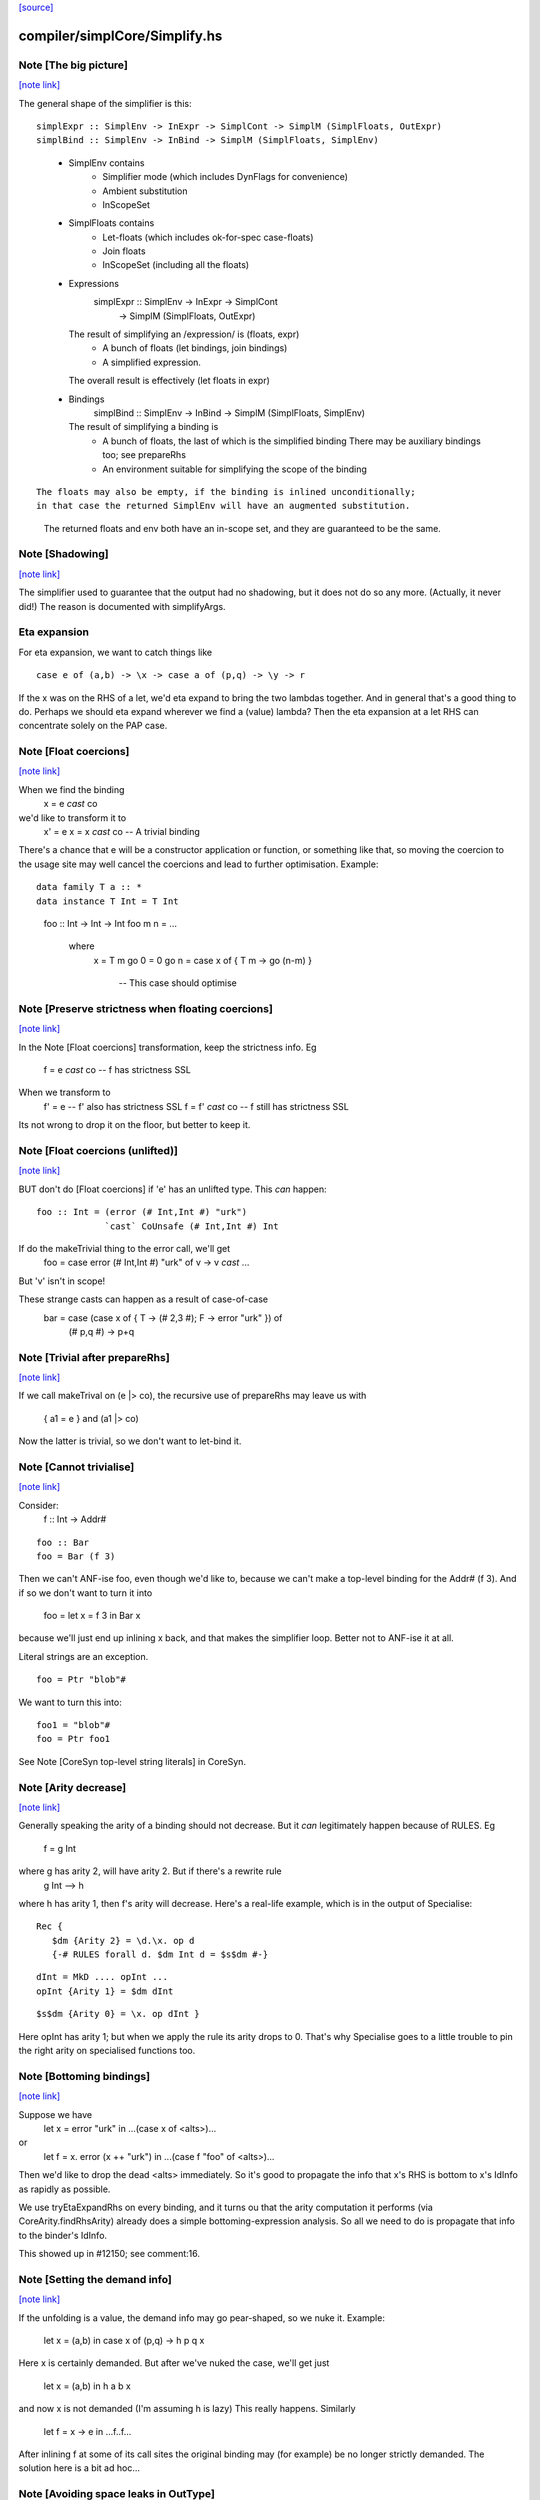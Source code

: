 `[source] <https://gitlab.haskell.org/ghc/ghc/tree/master/compiler/simplCore/Simplify.hs>`_

compiler/simplCore/Simplify.hs
==============================


Note [The big picture]
~~~~~~~~~~~~~~~~~~~~~~

`[note link] <https://gitlab.haskell.org/ghc/ghc/tree/master/compiler/simplCore/Simplify.hs#L64>`__

The general shape of the simplifier is this:

::

  simplExpr :: SimplEnv -> InExpr -> SimplCont -> SimplM (SimplFloats, OutExpr)
  simplBind :: SimplEnv -> InBind -> SimplM (SimplFloats, SimplEnv)

..

 * SimplEnv contains
     - Simplifier mode (which includes DynFlags for convenience)
     - Ambient substitution
     - InScopeSet

 * SimplFloats contains
     - Let-floats (which includes ok-for-spec case-floats)
     - Join floats
     - InScopeSet (including all the floats)

 * Expressions
      simplExpr :: SimplEnv -> InExpr -> SimplCont
                -> SimplM (SimplFloats, OutExpr)
   The result of simplifying an /expression/ is (floats, expr)
      - A bunch of floats (let bindings, join bindings)
      - A simplified expression.
   The overall result is effectively (let floats in expr)

 * Bindings
      simplBind :: SimplEnv -> InBind -> SimplM (SimplFloats, SimplEnv)
   The result of simplifying a binding is
     - A bunch of floats, the last of which is the simplified binding
       There may be auxiliary bindings too; see prepareRhs
     - An environment suitable for simplifying the scope of the binding

::

   The floats may also be empty, if the binding is inlined unconditionally;
   in that case the returned SimplEnv will have an augmented substitution.

..

   The returned floats and env both have an in-scope set, and they are
   guaranteed to be the same.



Note [Shadowing]
~~~~~~~~~~~~~~~~

`[note link] <https://gitlab.haskell.org/ghc/ghc/tree/master/compiler/simplCore/Simplify.hs#L103>`__

The simplifier used to guarantee that the output had no shadowing, but
it does not do so any more.   (Actually, it never did!)  The reason is
documented with simplifyArgs.


Eta expansion
~~~~~~~~~~~~~~
For eta expansion, we want to catch things like

::

        case e of (a,b) -> \x -> case a of (p,q) -> \y -> r

..

If the \x was on the RHS of a let, we'd eta expand to bring the two
lambdas together.  And in general that's a good thing to do.  Perhaps
we should eta expand wherever we find a (value) lambda?  Then the eta
expansion at a let RHS can concentrate solely on the PAP case.



Note [Float coercions]
~~~~~~~~~~~~~~~~~~~~~~

`[note link] <https://gitlab.haskell.org/ghc/ghc/tree/master/compiler/simplCore/Simplify.hs#L462>`__

When we find the binding
        x = e `cast` co
we'd like to transform it to
        x' = e
        x = x `cast` co         -- A trivial binding
There's a chance that e will be a constructor application or function, or something
like that, so moving the coercion to the usage site may well cancel the coercions
and lead to further optimisation.  Example:

::

     data family T a :: *
     data instance T Int = T Int

..

     foo :: Int -> Int -> Int
     foo m n = ...
        where
          x = T m
          go 0 = 0
          go n = case x of { T m -> go (n-m) }
                -- This case should optimise



Note [Preserve strictness when floating coercions]
~~~~~~~~~~~~~~~~~~~~~~~~~~~~~~~~~~~~~~~~~~~~~~~~~~

`[note link] <https://gitlab.haskell.org/ghc/ghc/tree/master/compiler/simplCore/Simplify.hs#L484>`__

In the Note [Float coercions] transformation, keep the strictness info.
Eg
        f = e `cast` co    -- f has strictness SSL
When we transform to
        f' = e             -- f' also has strictness SSL
        f = f' `cast` co   -- f still has strictness SSL

Its not wrong to drop it on the floor, but better to keep it.



Note [Float coercions (unlifted)]
~~~~~~~~~~~~~~~~~~~~~~~~~~~~~~~~~

`[note link] <https://gitlab.haskell.org/ghc/ghc/tree/master/compiler/simplCore/Simplify.hs#L495>`__

BUT don't do [Float coercions] if 'e' has an unlifted type.
This *can* happen:

::

     foo :: Int = (error (# Int,Int #) "urk")
                  `cast` CoUnsafe (# Int,Int #) Int

..

If do the makeTrivial thing to the error call, we'll get
    foo = case error (# Int,Int #) "urk" of v -> v `cast` ...
But 'v' isn't in scope!

These strange casts can happen as a result of case-of-case
        bar = case (case x of { T -> (# 2,3 #); F -> error "urk" }) of
                (# p,q #) -> p+q



Note [Trivial after prepareRhs]
~~~~~~~~~~~~~~~~~~~~~~~~~~~~~~~

`[note link] <https://gitlab.haskell.org/ghc/ghc/tree/master/compiler/simplCore/Simplify.hs#L569>`__

If we call makeTrival on (e |> co), the recursive use of prepareRhs
may leave us with
   { a1 = e }  and   (a1 |> co)
Now the latter is trivial, so we don't want to let-bind it.



Note [Cannot trivialise]
~~~~~~~~~~~~~~~~~~~~~~~~

`[note link] <https://gitlab.haskell.org/ghc/ghc/tree/master/compiler/simplCore/Simplify.hs#L576>`__

Consider:
   f :: Int -> Addr#

::

   foo :: Bar
   foo = Bar (f 3)

..

Then we can't ANF-ise foo, even though we'd like to, because
we can't make a top-level binding for the Addr# (f 3). And if
so we don't want to turn it into
   foo = let x = f 3 in Bar x
because we'll just end up inlining x back, and that makes the
simplifier loop.  Better not to ANF-ise it at all.

Literal strings are an exception.

::

   foo = Ptr "blob"#

..

We want to turn this into:

::

   foo1 = "blob"#
   foo = Ptr foo1

..

See Note [CoreSyn top-level string literals] in CoreSyn.



Note [Arity decrease]
~~~~~~~~~~~~~~~~~~~~~

`[note link] <https://gitlab.haskell.org/ghc/ghc/tree/master/compiler/simplCore/Simplify.hs#L708>`__

Generally speaking the arity of a binding should not decrease.  But it *can*
legitimately happen because of RULES.  Eg
        f = g Int
where g has arity 2, will have arity 2.  But if there's a rewrite rule
        g Int --> h
where h has arity 1, then f's arity will decrease.  Here's a real-life example,
which is in the output of Specialise:

::

     Rec {
        $dm {Arity 2} = \d.\x. op d
        {-# RULES forall d. $dm Int d = $s$dm #-}

..

::

        dInt = MkD .... opInt ...
        opInt {Arity 1} = $dm dInt

..

::

        $s$dm {Arity 0} = \x. op dInt }

..

Here opInt has arity 1; but when we apply the rule its arity drops to 0.
That's why Specialise goes to a little trouble to pin the right arity
on specialised functions too.



Note [Bottoming bindings]
~~~~~~~~~~~~~~~~~~~~~~~~~

`[note link] <https://gitlab.haskell.org/ghc/ghc/tree/master/compiler/simplCore/Simplify.hs#L731>`__

Suppose we have
   let x = error "urk"
   in ...(case x of <alts>)...
or
   let f = \x. error (x ++ "urk")
   in ...(case f "foo" of <alts>)...

Then we'd like to drop the dead <alts> immediately.  So it's good to
propagate the info that x's RHS is bottom to x's IdInfo as rapidly as
possible.

We use tryEtaExpandRhs on every binding, and it turns ou that the
arity computation it performs (via CoreArity.findRhsArity) already
does a simple bottoming-expression analysis.  So all we need to do
is propagate that info to the binder's IdInfo.

This showed up in #12150; see comment:16.



Note [Setting the demand info]
~~~~~~~~~~~~~~~~~~~~~~~~~~~~~~

`[note link] <https://gitlab.haskell.org/ghc/ghc/tree/master/compiler/simplCore/Simplify.hs#L751>`__

If the unfolding is a value, the demand info may
go pear-shaped, so we nuke it.  Example:
     let x = (a,b) in
     case x of (p,q) -> h p q x
Here x is certainly demanded. But after we've nuked
the case, we'll get just
     let x = (a,b) in h a b x
and now x is not demanded (I'm assuming h is lazy)
This really happens.  Similarly
     let f = \x -> e in ...f..f...
After inlining f at some of its call sites the original binding may
(for example) be no longer strictly demanded.
The solution here is a bit ad hoc...



Note [Avoiding space leaks in OutType]
~~~~~~~~~~~~~~~~~~~~~~~~~~~~~~~~~~~~~~

`[note link] <https://gitlab.haskell.org/ghc/ghc/tree/master/compiler/simplCore/Simplify.hs#L939>`__

Since the simplifier is run for multiple iterations, we need to ensure
that any thunks in the output of one simplifier iteration are forced
by the evaluation of the next simplifier iteration. Otherwise we may
retain multiple copies of the Core program and leak a terrible amount
of memory (as in #13426).

The simplifier is naturally strict in the entire "Expr part" of the
input Core program, because any expression may contain binders, which
we must find in order to extend the SimplEnv accordingly. But types
do not contain binders and so it is tempting to write things like

::

    simplExpr env (Type ty) = return (Type (substTy env ty))   -- Bad!

..

This is Bad because the result includes a thunk (substTy env ty) which
retains a reference to the whole simplifier environment; and the next
simplifier iteration will not force this thunk either, because the
line above is not strict in ty.

So instead our strategy is for the simplifier to fully evaluate
OutTypes when it emits them into the output Core program, for example

::

    simplExpr env (Type ty) = do { ty' <- simplType env ty     -- Good
                                 ; return (Type ty') }

..

where the only difference from above is that simplType calls seqType
on the result of substTy.

However, SimplCont can also contain OutTypes and it's not necessarily
a good idea to force types on the way in to SimplCont, because they
may end up not being used and forcing them could be a lot of wasted
work. T5631 is a good example of this.

- For ApplyToTy's sc_arg_ty, we force the type on the way in because
  the type will almost certainly appear as a type argument in the
  output program.

- For the hole types in Stop and ApplyToTy, we force the type when we
  emit it into the output program, after obtaining it from
  contResultType. (The hole type in ApplyToTy is only directly used
  to form the result type in a new Stop continuation.)



Note [Optimising reflexivity]
~~~~~~~~~~~~~~~~~~~~~~~~~~~~~

`[note link] <https://gitlab.haskell.org/ghc/ghc/tree/master/compiler/simplCore/Simplify.hs#L1218>`__

It's important (for compiler performance) to get rid of reflexivity as soon
as it appears.  See #11735, #14737, and #15019.

In particular, we want to behave well on

 *  e |> co1 |> co2
    where the two happen to cancel out entirely. That is quite common;
    e.g. a newtype wrapping and unwrapping cancel.


 * (f |> co) @t1 @t2 ... @tn x1 .. xm
   Here we wil use pushCoTyArg and pushCoValArg successively, which
   build up NthCo stacks.  Silly to do that if co is reflexive.

However, we don't want to call isReflexiveCo too much, because it uses
type equality which is expensive on big types (#14737 comment:7).

A good compromise (determined experimentally) seems to be to call
isReflexiveCo
 * when composing casts, and
 * at the end

In investigating this I saw missed opportunities for on-the-fly
coercion shrinkage. See #15090.



Note [Avoiding exponential behaviour]
~~~~~~~~~~~~~~~~~~~~~~~~~~~~~~~~~~~~~

`[note link] <https://gitlab.haskell.org/ghc/ghc/tree/master/compiler/simplCore/Simplify.hs#L1461>`__

One way in which we can get exponential behaviour is if we simplify a
big expression, and the re-simplify it -- and then this happens in a
deeply-nested way.  So we must be jolly careful about re-simplifying
an expression.  That is why completeNonRecX does not try
preInlineUnconditionally.

Example:
  f BIG, where f has a RULE
Then
 * We simplify BIG before trying the rule; but the rule does not fire
 * We inline f = \x. x True
 * So if we did preInlineUnconditionally we'd re-simplify (BIG True)

However, if BIG has /not/ already been simplified, we'd /like/ to
simplify BIG True; maybe good things happen.  That is why

* simplLam has
    - a case for (isSimplified dup), which goes via simplNonRecX, and
    - a case for the un-simplified case, which goes via simplNonRecE

* We go to some efforts to avoid unnecessarily simplifying ApplyToVal,
  in at least two places
    - In simplCast/addCoerce, where we check for isReflCo
    - In rebuildCall we avoid simplifying arguments before we have to
      (see Note [Trying rewrite rules])



Note [Zap unfolding when beta-reducing]
~~~~~~~~~~~~~~~~~~~~~~~~~~~~~~~~~~~~~~~

`[note link] <https://gitlab.haskell.org/ghc/ghc/tree/master/compiler/simplCore/Simplify.hs#L1490>`__

Lambda-bound variables can have stable unfoldings, such as
   $j = \x. \b{Unf=Just x}. e
See Note [Case binders and join points] below; the unfolding for lets
us optimise e better.  However when we beta-reduce it we want to
revert to using the actual value, otherwise we can end up in the
stupid situation of
          let x = blah in
          let b{Unf=Just x} = y
          in ...b...
Here it'd be far better to drop the unfolding and use the actual RHS.



Note [Rules and unfolding for join points]
~~~~~~~~~~~~~~~~~~~~~~~~~~~~~~~~~~~~~~~~~~

`[note link] <https://gitlab.haskell.org/ghc/ghc/tree/master/compiler/simplCore/Simplify.hs#L1509>`__

Suppose we have

::

   simplExpr (join j x = rhs                         ) cont
             (      {- RULE j (p:ps) = blah -}       )
             (      {- StableUnfolding j = blah -}   )
             (in blah                                )

..

Then we will push 'cont' into the rhs of 'j'.  But we should *also* push
'cont' into the RHS of
  * Any RULEs for j, e.g. generated by SpecConstr
  * Any stable unfolding for j, e.g. the result of an INLINE pragma

Simplifying rules and stable-unfoldings happens a bit after
simplifying the right-hand side, so we remember whether or not it
is a join point, and what 'cont' is, in a value of type MaybeJoinCont

#13900 wsa caused by forgetting to push 'cont' into the RHS
of a SpecConstr-generated RULE for a join point.



Note [Join points and case-of-case]
~~~~~~~~~~~~~~~~~~~~~~~~~~~~~~~~~~~

`[note link] <https://gitlab.haskell.org/ghc/ghc/tree/master/compiler/simplCore/Simplify.hs#L1618>`__

When we perform the case-of-case transform (or otherwise push continuations
inward), we want to treat join points specially. Since they're always
tail-called and we want to maintain this invariant, we can do this (for any
evaluation context E):

::

  E[join j = e
    in case ... of
         A -> jump j 1
         B -> jump j 2
         C -> f 3]

..

    -->

::

  join j = E[e]
  in case ... of
       A -> jump j 1
       B -> jump j 2
       C -> E[f 3]

..

As is evident from the example, there are two components to this behavior:

::

  1. When entering the RHS of a join point, copy the context inside.
  2. When a join point is invoked, discard the outer context.

..

We need to be very careful here to remain consistent---neither part is
optional!

We need do make the continuation E duplicable (since we are duplicating it)
with mkDuableCont.



Note [Join points wih -fno-case-of-case]
~~~~~~~~~~~~~~~~~~~~~~~~~~~~~~~~~~~~~~~~

`[note link] <https://gitlab.haskell.org/ghc/ghc/tree/master/compiler/simplCore/Simplify.hs#L1651>`__

Supose case-of-case is switched off, and we are simplifying

::

    case (join j x = <j-rhs> in
          case y of
             A -> j 1
             B -> j 2
             C -> e) of <outer-alts>

..

Usually, we'd push the outer continuation (case . of <outer-alts>) into
both the RHS and the body of the join point j.  But since we aren't doing
case-of-case we may then end up with this totally bogus result

::

    join x = case <j-rhs> of <outer-alts> in
    case (case y of
             A -> j 1
             B -> j 2
             C -> e) of <outer-alts>

..

This would be OK in the language of the paper, but not in GHC: j is no longer
a join point.  We can only do the "push contination into the RHS of the
join point j" if we also push the contination right down to the /jumps/ to
j, so that it can evaporate there.  If we are doing case-of-case, we'll get to

::

    join x = case <j-rhs> of <outer-alts> in
    case y of
      A -> j 1
      B -> j 2
      C -> case e of <outer-alts>

..

which is great.

Bottom line: if case-of-case is off, we must stop pushing the continuation
inwards altogether at any join point.  Instead simplify the (join ... in ...)
with a Stop continuation, and wrap the original continuation around the
outside.  Surprisingly tricky!



Note [Trying rewrite rules]
~~~~~~~~~~~~~~~~~~~~~~~~~~~

`[note link] <https://gitlab.haskell.org/ghc/ghc/tree/master/compiler/simplCore/Simplify.hs#L1870>`__

Consider an application (f e1 e2 e3) where the e1,e2,e3 are not yet
simplified.  We want to simplify enough arguments to allow the rules
to apply, but it's more efficient to avoid simplifying e2,e3 if e1 alone
is sufficient.  Example: class ops
   (+) dNumInt e2 e3
If we rewrite ((+) dNumInt) to plusInt, we can take advantage of the
latter's strictness when simplifying e2, e3.  Moreover, suppose we have
  RULE  f Int = \x. x True

Then given (f Int e1) we rewrite to
   (\x. x True) e1
without simplifying e1.  Now we can inline x into its unique call site,
and absorb the True into it all in the same pass.  If we simplified
e1 first, we couldn't do that; see Note [Avoiding exponential behaviour].

So we try to apply rules if either
  (a) no_more_args: we've run out of argument that the rules can "see"
  (b) nr_wanted: none of the rules wants any more arguments



Note [RULES apply to simplified arguments]
~~~~~~~~~~~~~~~~~~~~~~~~~~~~~~~~~~~~~~~~~~

`[note link] <https://gitlab.haskell.org/ghc/ghc/tree/master/compiler/simplCore/Simplify.hs#L1892>`__

It's very desirable to try RULES once the arguments have been simplified, because
doing so ensures that rule cascades work in one pass.  Consider
   {-# RULES g (h x) = k x
             f (k x) = x #-}
   ...f (g (h x))...
Then we want to rewrite (g (h x)) to (k x) and only then try f's rules. If
we match f's rules against the un-simplified RHS, it won't match.  This
makes a particularly big difference when superclass selectors are involved:
        op ($p1 ($p2 (df d)))
We want all this to unravel in one sweep.



Note [Avoid redundant simplification]
~~~~~~~~~~~~~~~~~~~~~~~~~~~~~~~~~~~~~

`[note link] <https://gitlab.haskell.org/ghc/ghc/tree/master/compiler/simplCore/Simplify.hs#L1905>`__

Because RULES apply to simplified arguments, there's a danger of repeatedly
simplifying already-simplified arguments.  An important example is that of
        (>>=) d e1 e2
Here e1, e2 are simplified before the rule is applied, but don't really
participate in the rule firing. So we mark them as Simplified to avoid
re-simplifying them.



Note [Shadowing]
~~~~~~~~~~~~~~~~

`[note link] <https://gitlab.haskell.org/ghc/ghc/tree/master/compiler/simplCore/Simplify.hs#L1914>`__

This part of the simplifier may break the no-shadowing invariant
Consider
        f (...(\a -> e)...) (case y of (a,b) -> e')
where f is strict in its second arg
If we simplify the innermost one first we get (...(\a -> e)...)
Simplifying the second arg makes us float the case out, so we end up with
        case y of (a,b) -> f (...(\a -> e)...) e'
So the output does not have the no-shadowing invariant.  However, there is
no danger of getting name-capture, because when the first arg was simplified
we used an in-scope set that at least mentioned all the variables free in its
static environment, and that is enough.

We can't just do innermost first, or we'd end up with a dual problem:
        case x of (a,b) -> f e (...(\a -> e')...)

I spent hours trying to recover the no-shadowing invariant, but I just could
not think of an elegant way to do it.  The simplifier is already knee-deep in
continuations.  We have to keep the right in-scope set around; AND we have
to get the effect that finding (error "foo") in a strict arg position will
discard the entire application and replace it with (error "foo").  Getting
all this at once is TOO HARD!



Note [User-defined RULES for seq]
~~~~~~~~~~~~~~~~~~~~~~~~~~~~~~~~~

`[note link] <https://gitlab.haskell.org/ghc/ghc/tree/master/compiler/simplCore/Simplify.hs#L2063>`__

Given
   case (scrut |> co) of _ -> rhs
look for rules that match the expression
   seq @t1 @t2 scrut
where scrut :: t1
      rhs   :: t2

If you find a match, rewrite it, and apply to 'rhs'.

Notice that we can simply drop casts on the fly here, which
makes it more likely that a rule will match.

See Note [User-defined RULES for seq] in MkId.



Note [Occurrence-analyse after rule firing]
~~~~~~~~~~~~~~~~~~~~~~~~~~~~~~~~~~~~~~~~~~~

`[note link] <https://gitlab.haskell.org/ghc/ghc/tree/master/compiler/simplCore/Simplify.hs#L2079>`__

After firing a rule, we occurrence-analyse the instantiated RHS before
simplifying it.  Usually this doesn't make much difference, but it can
be huge.  Here's an example (simplCore/should_compile/T7785)

::

  map f (map f (map f xs)

..

= -- Use build/fold form of map, twice
  map f (build (\cn. foldr (mapFB c f) n
                           (build (\cn. foldr (mapFB c f) n xs))))

= -- Apply fold/build rule
  map f (build (\cn. (\cn. foldr (mapFB c f) n xs) (mapFB c f) n))

= -- Beta-reduce
  -- Alas we have no occurrence-analysed, so we don't know
  -- that c is used exactly once
  map f (build (\cn. let c1 = mapFB c f in
                     foldr (mapFB c1 f) n xs))

= -- Use mapFB rule:   mapFB (mapFB c f) g = mapFB c (f.g)
  -- We can do this because (mapFB c n) is a PAP and hence expandable
  map f (build (\cn. let c1 = mapFB c n in
                     foldr (mapFB c (f.f)) n x))

This is not too bad.  But now do the same with the outer map, and
we get another use of mapFB, and t can interact with /both/ remaining
mapFB calls in the above expression.  This is stupid because actually
that 'c1' binding is dead.  The outer map introduces another c2. If
there is a deep stack of maps we get lots of dead bindings, and lots
of redundant work as we repeatedly simplify the result of firing rules.

The easy thing to do is simply to occurrence analyse the result of
the rule firing.  Note that this occ-anals not only the RHS of the
rule, but also the function arguments, which by now are OutExprs.
E.g.
      RULE f (g x) = x+1

Call   f (g BIG)  -->   (\x. x+1) BIG

The rule binders are lambda-bound and applied to the OutExpr arguments
(here BIG) which lack all internal occurrence info.

Is this inefficient?  Not really: we are about to walk over the result
of the rule firing to simplify it, so occurrence analysis is at most
a constant factor.

Possible improvement: occ-anal the rules when putting them in the
database; and in the simplifier just occ-anal the OutExpr arguments.
But that's more complicated and the rule RHS is usually tiny; so I'm
just doing the simple thing.

Historical note: previously we did occ-anal the rules in Rule.hs,
but failed to occ-anal the OutExpr arguments, which led to the
nasty performance problem described above.



Note [Optimising tagToEnum#]
~~~~~~~~~~~~~~~~~~~~~~~~~~~~

`[note link] <https://gitlab.haskell.org/ghc/ghc/tree/master/compiler/simplCore/Simplify.hs#L2137>`__

If we have an enumeration data type:

::

  data Foo = A | B | C

..

Then we want to transform

::

   case tagToEnum# x of   ==>    case x of
     A -> e1                       DEFAULT -> e1
     B -> e2                       1#      -> e2
     C -> e3                       2#      -> e3

..

thereby getting rid of the tagToEnum# altogether.  If there was a DEFAULT
alternative we retain it (remember it comes first).  If not the case must
be exhaustive, and we reflect that in the transformed version by adding
a DEFAULT.  Otherwise Lint complains that the new case is not exhaustive.
See #8317.



Note [Rules for recursive functions]
~~~~~~~~~~~~~~~~~~~~~~~~~~~~~~~~~~~~

`[note link] <https://gitlab.haskell.org/ghc/ghc/tree/master/compiler/simplCore/Simplify.hs#L2156>`__

You might think that we shouldn't apply rules for a loop breaker:
doing so might give rise to an infinite loop, because a RULE is
rather like an extra equation for the function:
     RULE:           f (g x) y = x+y
     Eqn:            f a     y = a-y

But it's too drastic to disable rules for loop breakers.
Even the foldr/build rule would be disabled, because foldr
is recursive, and hence a loop breaker:
     foldr k z (build g) = g k z
So it's up to the programmer: rules can cause divergence



Note [Case elimination]
~~~~~~~~~~~~~~~~~~~~~~~

`[note link] <https://gitlab.haskell.org/ghc/ghc/tree/master/compiler/simplCore/Simplify.hs#L2177>`__

The case-elimination transformation discards redundant case expressions.
Start with a simple situation:

::

        case x# of      ===>   let y# = x# in e
          y# -> e

..

(when x#, y# are of primitive type, of course).  We can't (in general)
do this for algebraic cases, because we might turn bottom into
non-bottom!

The code in SimplUtils.prepareAlts has the effect of generalise this
idea to look for a case where we're scrutinising a variable, and we
know that only the default case can match.  For example:

::

        case x of
          0#      -> ...
          DEFAULT -> ...(case x of
                         0#      -> ...
                         DEFAULT -> ...) ...

..

Here the inner case is first trimmed to have only one alternative, the
DEFAULT, after which it's an instance of the previous case.  This
really only shows up in eliminating error-checking code.

Note that SimplUtils.mkCase combines identical RHSs.  So

::

        case e of       ===> case e of DEFAULT -> r
           True  -> r
           False -> r

..

Now again the case may be elminated by the CaseElim transformation.
This includes things like (==# a# b#)::Bool so that we simplify
      case ==# a# b# of { True -> x; False -> x }
to just
      x
This particular example shows up in default methods for
comparison operations (e.g. in (>=) for Int.Int32)



Note [Case to let transformation]
~~~~~~~~~~~~~~~~~~~~~~~~~~~~~~~~~

`[note link] <https://gitlab.haskell.org/ghc/ghc/tree/master/compiler/simplCore/Simplify.hs#L2217>`__

If a case over a lifted type has a single alternative, and is being
used as a strict 'let' (all isDeadBinder bndrs), we may want to do
this transformation:

::

    case e of r       ===>   let r = e in ...r...
      _ -> ...r...

..

We treat the unlifted and lifted cases separately:

* Unlifted case: 'e' satisfies exprOkForSpeculation
  (ok-for-spec is needed to satisfy the let/app invariant).
  This turns     case a +# b of r -> ...r...
  into           let r = a +# b in ...r...
  and thence     .....(a +# b)....

  However, if we have
      case indexArray# a i of r -> ...r...
  we might like to do the same, and inline the (indexArray# a i).
  But indexArray# is not okForSpeculation, so we don't build a let
  in rebuildCase (lest it get floated *out*), so the inlining doesn't
  happen either.  Annoying.

* Lifted case: we need to be sure that the expression is already
  evaluated (exprIsHNF).  If it's not already evaluated
      - we risk losing exceptions, divergence or
        user-specified thunk-forcing
      - even if 'e' is guaranteed to converge, we don't want to
        create a thunk (call by need) instead of evaluating it
        right away (call by value)

::

  However, we can turn the case into a /strict/ let if the 'r' is
  used strictly in the body.  Then we won't lose divergence; and
  we won't build a thunk because the let is strict.
  See also Note [Case-to-let for strictly-used binders]

..

  NB: absentError satisfies exprIsHNF: see Note [aBSENT_ERROR_ID] in MkCore.
  We want to turn
     case (absentError "foo") of r -> ...MkT r...
  into
     let r = absentError "foo" in ...MkT r...



Note [Case-to-let for strictly-used binders]
~~~~~~~~~~~~~~~~~~~~~~~~~~~~~~~~~~~~~~~~~~~~

`[note link] <https://gitlab.haskell.org/ghc/ghc/tree/master/compiler/simplCore/Simplify.hs#L2261>`__

If we have this:
   case <scrut> of r { _ -> ..r.. }

where 'r' is used strictly in (..r..), we can safely transform to
   let r = <scrut> in ...r...

This is a Good Thing, because 'r' might be dead (if the body just
calls error), or might be used just once (in which case it can be
inlined); or we might be able to float the let-binding up or down.
E.g. #15631 has an example.

Note that this can change the error behaviour.  For example, we might
transform
    case x of { _ -> error "bad" }
    --> error "bad"
which is might be puzzling if 'x' currently lambda-bound, but later gets
let-bound to (error "good").

Nevertheless, the paper "A semantics for imprecise exceptions" allows
this transformation. If you want to fix the evaluation order, use
'pseq'.  See #8900 for an example where the loss of this
transformation bit us in practice.

See also Note [Empty case alternatives] in CoreSyn.

Historical notes

There have been various earlier versions of this patch:

* By Sept 18 the code looked like this:
     || scrut_is_demanded_var scrut

::

    scrut_is_demanded_var :: CoreExpr -> Bool
    scrut_is_demanded_var (Cast s _) = scrut_is_demanded_var s
    scrut_is_demanded_var (Var _)    = isStrictDmd (idDemandInfo case_bndr)
    scrut_is_demanded_var _          = False

..

  This only fired if the scrutinee was a /variable/, which seems
  an unnecessary restriction. So in #15631 I relaxed it to allow
  arbitrary scrutinees.  Less code, less to explain -- but the change
  had 0.00% effect on nofib.

* Previously, in Jan 13 the code looked like this:
     || case_bndr_evald_next rhs

    case_bndr_evald_next :: CoreExpr -> Bool
      -- See Note [Case binder next]
    case_bndr_evald_next (Var v)         = v == case_bndr
    case_bndr_evald_next (Cast e _)      = case_bndr_evald_next e
    case_bndr_evald_next (App e _)       = case_bndr_evald_next e
    case_bndr_evald_next (Case e _ _ _)  = case_bndr_evald_next e
    case_bndr_evald_next _               = False

::

  This patch was part of fixing #7542. See also
  Note [Eta reduction of an eval'd function] in CoreUtils.)

..


Further notes about case elimination
~~~~~~~~~~~~~~~~~~~~~~~~~~~~~~~~~~~~
Consider:       test :: Integer -> IO ()
                test = print

Turns out that this compiles to:
    Print.test
      = \ eta :: Integer
          eta1 :: Void# ->
          case PrelNum.< eta PrelNum.zeroInteger of wild { __DEFAULT ->
          case hPutStr stdout
                 (PrelNum.jtos eta ($w[] @ Char))
                 eta1
          of wild1 { (# new_s, a4 #) -> PrelIO.lvl23 new_s  }}

Notice the strange '<' which has no effect at all. This is a funny one.
It started like this:

f x y = if x < 0 then jtos x
          else if y==0 then "" else jtos x

At a particular call site we have (f v 1).  So we inline to get

::

        if v < 0 then jtos x
        else if 1==0 then "" else jtos x

..

Now simplify the 1==0 conditional:

::

        if v<0 then jtos v else jtos v

..

Now common-up the two branches of the case:

::

        case (v<0) of DEFAULT -> jtos v

..

Why don't we drop the case?  Because it's strict in v.  It's technically
wrong to drop even unnecessary evaluations, and in practice they
may be a result of 'seq' so we *definitely* don't want to drop those.
I don't really know how to improve this situation.



Note [FloatBinds from constructor wrappers]
~~~~~~~~~~~~~~~~~~~~~~~~~~~~~~~~~~~~~~~~~~~

`[note link] <https://gitlab.haskell.org/ghc/ghc/tree/master/compiler/simplCore/Simplify.hs#L2360>`__

If we have FloatBinds coming from the constructor wrapper
(as in Note [exprIsConApp_maybe on data constructors with wrappers]),
ew cannot float past them. We'd need to float the FloatBind
together with the simplify floats, unfortunately the
simplifier doesn't have case-floats. The simplest thing we can
do is to wrap all the floats here. The next iteration of the
simplifier will take care of all these cases and lets.

Given data T = MkT !Bool, this allows us to simplify
case $WMkT b of { MkT x -> f x }
to
case b of { b' -> f b' }.

We could try and be more clever (like maybe wfloats only contain
let binders, so we could float them). But the need for the
extra complication is not clear.



Note [knownCon occ info]
~~~~~~~~~~~~~~~~~~~~~~~~

`[note link] <https://gitlab.haskell.org/ghc/ghc/tree/master/compiler/simplCore/Simplify.hs#L2529>`__

If the case binder is not dead, then neither are the pattern bound
variables:
        case <any> of x { (a,b) ->
        case x of { (p,q) -> p } }
Here (a,b) both look dead, but come alive after the inner case is eliminated.
The point is that we bring into the envt a binding
        let x = (a,b)
after the outer case, and that makes (a,b) alive.  At least we do unless
the case binder is guaranteed dead.



Note [Case alternative occ info]
~~~~~~~~~~~~~~~~~~~~~~~~~~~~~~~~

`[note link] <https://gitlab.haskell.org/ghc/ghc/tree/master/compiler/simplCore/Simplify.hs#L2541>`__

When we are simply reconstructing a case (the common case), we always
zap the occurrence info on the binders in the alternatives.  Even
if the case binder is dead, the scrutinee is usually a variable, and *that*
can bring the case-alternative binders back to life.
See Note [Add unfolding for scrutinee]



Note [Improving seq]
~~~~~~~~~~~~~~~~~~~~

`[note link] <https://gitlab.haskell.org/ghc/ghc/tree/master/compiler/simplCore/Simplify.hs#L2549>`__

Consider
        type family F :: * -> *
        type instance F Int = Int

We'd like to transform
        case e of (x :: F Int) { DEFAULT -> rhs }
===>
        case e `cast` co of (x'::Int)
           I# x# -> let x = x' `cast` sym co
                    in rhs

so that 'rhs' can take advantage of the form of x'.  Notice that Note
[Case of cast] (in OccurAnal) may then apply to the result.

We'd also like to eliminate empty types (#13468). So if

::

    data Void
    type instance F Bool = Void

..

then we'd like to transform
        case (x :: F Bool) of { _ -> error "urk" }
===>
        case (x |> co) of (x' :: Void) of {}

Nota Bene: we used to have a built-in rule for 'seq' that dropped
casts, so that
    case (x |> co) of { _ -> blah }
dropped the cast; in order to improve the chances of trySeqRules
firing.  But that works in the /opposite/ direction to Note [Improving
seq] so there's a danger of flip/flopping.  Better to make trySeqRules
insensitive to the cast, which is now is.

The need for [Improving seq] showed up in Roman's experiments.  Example:
  foo :: F Int -> Int -> Int
  foo t n = t `seq` bar n
     where
       bar 0 = 0
       bar n = bar (n - case t of TI i -> i)
Here we'd like to avoid repeated evaluating t inside the loop, by
taking advantage of the `seq`.

At one point I did transformation in LiberateCase, but it's more
robust here.  (Otherwise, there's a danger that we'll simply drop the
'seq' altogether, before LiberateCase gets to see it.)



Note [Adding evaluatedness info to pattern-bound variables]
~~~~~~~~~~~~~~~~~~~~~~~~~~~~~~~~~~~~~~~~~~~~~~~~~~~~~~~~~~~

`[note link] <https://gitlab.haskell.org/ghc/ghc/tree/master/compiler/simplCore/Simplify.hs#L2684>`__

addEvals records the evaluated-ness of the bound variables of
a case pattern.  This is *important*.  Consider

::

     data T = T !Int !Int

..

::

     case x of { T a b -> T (a+1) b }

..

We really must record that b is already evaluated so that we don't
go and re-evaluate it when constructing the result.
See Note [Data-con worker strictness] in MkId.hs

NB: simplLamBinders preserves this eval info

In addition to handling data constructor fields with !s, addEvals
also records the fact that the result of seq# is always in WHNF.
See Note [seq# magic] in PrelRules.  Example (#15226):

::

  case seq# v s of
    (# s', v' #) -> E

..

we want the compiler to be aware that v' is in WHNF in E.

Open problem: we don't record that v itself is in WHNF (and we can't
do it here).  The right thing is to do some kind of binder-swap;
see #15226 for discussion.



Note [Case binder evaluated-ness]
~~~~~~~~~~~~~~~~~~~~~~~~~~~~~~~~~

`[note link] <https://gitlab.haskell.org/ghc/ghc/tree/master/compiler/simplCore/Simplify.hs#L2788>`__

We pin on a (OtherCon []) unfolding to the case-binder of a Case,
even though it'll be over-ridden in every case alternative with a more
informative unfolding.  Why?  Because suppose a later, less clever, pass
simply replaces all occurrences of the case binder with the binder itself;
then Lint may complain about the let/app invariant.  Example
    case e of b { DEFAULT -> let v = reallyUnsafePtrEq# b y in ....
                ; K       -> blah }

The let/app invariant requires that y is evaluated in the call to
reallyUnsafePtrEq#, which it is.  But we still want that to be true if we
propagate binders to occurrences.

This showed up in #13027.



Note [Add unfolding for scrutinee]
~~~~~~~~~~~~~~~~~~~~~~~~~~~~~~~~~~

`[note link] <https://gitlab.haskell.org/ghc/ghc/tree/master/compiler/simplCore/Simplify.hs#L2804>`__

In general it's unlikely that a variable scrutinee will appear
in the case alternatives   case x of { ...x unlikely to appear... }
because the binder-swap in OccAnal has got rid of all such occurrences
See Note [Binder swap] in OccAnal.

BUT it is still VERY IMPORTANT to add a suitable unfolding for a
variable scrutinee, in simplAlt.  Here's why
   case x of y
     (a,b) -> case b of c
                I# v -> ...(f y)...
There is no occurrence of 'b' in the (...(f y)...).  But y gets
the unfolding (a,b), and *that* mentions b.  If f has a RULE
    RULE f (p, I# q) = ...
we want that rule to match, so we must extend the in-scope env with a
suitable unfolding for 'y'.  It's *essential* for rule matching; but
it's also good for case-elimintation -- suppose that 'f' was inlined
and did multi-level case analysis, then we'd solve it in one
simplifier sweep instead of two.

Exactly the same issue arises in SpecConstr;
see Note [Add scrutinee to ValueEnv too] in SpecConstr

HOWEVER, given
  case x of y { Just a -> r1; Nothing -> r2 }
we do not want to add the unfolding x -> y to 'x', which might seem cool,
since 'y' itself has different unfoldings in r1 and r2.  Reason: if we
did that, we'd have to zap y's deadness info and that is a very useful
piece of information.

So instead we add the unfolding x -> Just a, and x -> Nothing in the
respective RHSs.



Note [Bottom alternatives]
~~~~~~~~~~~~~~~~~~~~~~~~~~

`[note link] <https://gitlab.haskell.org/ghc/ghc/tree/master/compiler/simplCore/Simplify.hs#L2971>`__

When we have
     case (case x of { A -> error .. ; B -> e; C -> error ..)
       of alts
then we can just duplicate those alts because the A and C cases
will disappear immediately.  This is more direct than creating
join points and inlining them away.  See #4930.



Note [Fusing case continuations]
~~~~~~~~~~~~~~~~~~~~~~~~~~~~~~~~

`[note link] <https://gitlab.haskell.org/ghc/ghc/tree/master/compiler/simplCore/Simplify.hs#L3182>`__

It's important to fuse two successive case continuations when the
first has one alternative.  That's why we call prepareCaseCont here.
Consider this, which arises from thunk splitting (see Note [Thunk
splitting] in WorkWrap):

      let
        x* = case (case v of {pn -> rn}) of
               I# a -> I# a
      in body

The simplifier will find
    (Var v) with continuation
            Select (pn -> rn) (
            Select [I# a -> I# a] (
            StrictBind body Stop

So we'll call mkDupableCont on
   Select [I# a -> I# a] (StrictBind body Stop)
There is just one alternative in the first Select, so we want to
simplify the rhs (I# a) with continuation (StrictBind body Stop)
Supposing that body is big, we end up with
          let $j a = <let x = I# a in body>
          in case v of { pn -> case rn of
                                 I# a -> $j a }
This is just what we want because the rn produces a box that
the case rn cancels with.

See #4957 a fuller example.



Note [Case binders and join points]
~~~~~~~~~~~~~~~~~~~~~~~~~~~~~~~~~~~

`[note link] <https://gitlab.haskell.org/ghc/ghc/tree/master/compiler/simplCore/Simplify.hs#L3213>`__

Consider this
   case (case .. ) of c {
     I# c# -> ....c....

If we make a join point with c but not c# we get
  $j = \c -> ....c....

But if later inlining scrutinises the c, thus

::

  $j = \c -> ... case c of { I# y -> ... } ...

..

we won't see that 'c' has already been scrutinised.  This actually
happens in the 'tabulate' function in wave4main, and makes a significant
difference to allocation.

An alternative plan is this:

::

   $j = \c# -> let c = I# c# in ...c....

..

but that is bad if 'c' is *not* later scrutinised.

So instead we do both: we pass 'c' and 'c#' , and record in c's inlining
(a stable unfolding) that it's really I# c#, thus

::

   $j = \c# -> \c[=I# c#] -> ...c....

..

Absence analysis may later discard 'c'.

NB: take great care when doing strictness analysis;
    see Note [Lambda-bound unfoldings] in DmdAnal.

Also note that we can still end up passing stuff that isn't used.  Before
strictness analysis we have
   let $j x y c{=(x,y)} = (h c, ...)
   in ...
After strictness analysis we see that h is strict, we end up with
   let $j x y c{=(x,y)} = ($wh x y, ...)
and c is unused.



Note [Duplicated env]
~~~~~~~~~~~~~~~~~~~~~

`[note link] <https://gitlab.haskell.org/ghc/ghc/tree/master/compiler/simplCore/Simplify.hs#L3254>`__

Some of the alternatives are simplified, but have not been turned into a join point
So they *must* have a zapped subst-env.  So we can't use completeNonRecX to
bind the join point, because it might to do PostInlineUnconditionally, and
we'd lose that when zapping the subst-env.  We could have a per-alt subst-env,
but zapping it (as we do in mkDupableCont, the Select case) is safe, and
at worst delays the join-point inlining.



Note [Small alternative rhs]
~~~~~~~~~~~~~~~~~~~~~~~~~~~~

`[note link] <https://gitlab.haskell.org/ghc/ghc/tree/master/compiler/simplCore/Simplify.hs#L3263>`__

It is worth checking for a small RHS because otherwise we
get extra let bindings that may cause an extra iteration of the simplifier to
inline back in place.  Quite often the rhs is just a variable or constructor.
The Ord instance of Maybe in PrelMaybe.hs, for example, took several extra
iterations because the version with the let bindings looked big, and so wasn't
inlined, but after the join points had been inlined it looked smaller, and so
was inlined.

NB: we have to check the size of rhs', not rhs.
Duplicating a small InAlt might invalidate occurrence information
However, if it *is* dupable, we return the *un* simplified alternative,
because otherwise we'd need to pair it up with an empty subst-env....
but we only have one env shared between all the alts.
(Remember we must zap the subst-env before re-simplifying something).
Rather than do this we simply agree to re-simplify the original (small) thing later.



Note [Funky mkLamTypes]
~~~~~~~~~~~~~~~~~~~~~~~

`[note link] <https://gitlab.haskell.org/ghc/ghc/tree/master/compiler/simplCore/Simplify.hs#L3281>`__

Notice the funky mkLamTypes.  If the constructor has existentials
it's possible that the join point will be abstracted over
type variables as well as term variables.
 Example:  Suppose we have
        data T = forall t.  C [t]
 Then faced with
        case (case e of ...) of
            C t xs::[t] -> rhs
 We get the join point
        let j :: forall t. [t] -> ...
            j = /\t \xs::[t] -> rhs
        in
        case (case e of ...) of
            C t xs::[t] -> j t xs



Note [Duplicating StrictArg]
~~~~~~~~~~~~~~~~~~~~~~~~~~~~

`[note link] <https://gitlab.haskell.org/ghc/ghc/tree/master/compiler/simplCore/Simplify.hs#L3298>`__

We make a StrictArg duplicable simply by making all its
stored-up arguments (in sc_fun) trivial, by let-binding
them.  Thus:
        f E [..hole..]
        ==>     let a = E
                in f a [..hole..]
Now if the thing in the hole is a case expression (which is when
we'll call mkDupableCont), we'll push the function call into the
branches, which is what we want.  Now RULES for f may fire, and
call-pattern specialisation.  Here's an example from #3116
     go (n+1) (case l of
                 1  -> bs'
                 _  -> Chunk p fpc (o+1) (l-1) bs')
If we can push the call for 'go' inside the case, we get
call-pattern specialisation for 'go', which is *crucial* for
this program.

Here is the (&&) example:
        && E (case x of { T -> F; F -> T })
  ==>   let a = E in
        case x of { T -> && a F; F -> && a T }
Much better!

Notice that
  * Arguments to f *after* the strict one are handled by
    the ApplyToVal case of mkDupableCont.  Eg
        f [..hole..] E

  * We can only do the let-binding of E because the function
    part of a StrictArg continuation is an explicit syntax
    tree.  In earlier versions we represented it as a function
    (CoreExpr -> CoreEpxr) which we couldn't take apart.

Historical aide: previously we did this (where E is a
big argument:
        f E [..hole..]
        ==>     let $j = \a -> f E a
                in $j [..hole..]

But this is terrible! Here's an example:
        && E (case x of { T -> F; F -> T })
Now, && is strict so we end up simplifying the case with
an ArgOf continuation.  If we let-bind it, we get
        let $j = \v -> && E v
        in simplExpr (case x of { T -> F; F -> T })
                     (ArgOf (\r -> $j r)
And after simplifying more we get
        let $j = \v -> && E v
        in case x of { T -> $j F; F -> $j T }
Which is a Very Bad Thing



Note [Duplicating StrictBind]
~~~~~~~~~~~~~~~~~~~~~~~~~~~~~

`[note link] <https://gitlab.haskell.org/ghc/ghc/tree/master/compiler/simplCore/Simplify.hs#L3352>`__

We make a StrictBind duplicable in a very similar way to
that for case expressions.  After all,
   let x* = e in b   is similar to    case e of x -> b

So we potentially make a join-point for the body, thus:
   let x = [] in b   ==>   join j x = b
                           in let x = [] in j x


Note [Join point abstraction]  Historical note
~~~~~~~~~~~~~~~~~~~~~~~~~~~~
NB: This note is now historical, describing how (in the past) we used
to add a void argument to nullary join points.  But now that "join
point" is not a fuzzy concept but a formal syntactic construct (as
distinguished by the JoinId constructor of IdDetails), each of these
concerns is handled separately, with no need for a vestigial extra
argument.

Join points always have at least one value argument,
for several reasons

* If we try to lift a primitive-typed something out
  for let-binding-purposes, we will *caseify* it (!),
  with potentially-disastrous strictness results.  So
  instead we turn it into a function: \v -> e
  where v::Void#.  The value passed to this function is void,
  which generates (almost) no code.

* CPR.  We used to say "&& isUnliftedType rhs_ty'" here, but now
  we make the join point into a function whenever used_bndrs'
  is empty.  This makes the join-point more CPR friendly.
  Consider:       let j = if .. then I# 3 else I# 4
                  in case .. of { A -> j; B -> j; C -> ... }

  Now CPR doesn't w/w j because it's a thunk, so
  that means that the enclosing function can't w/w either,
  which is a lose.  Here's the example that happened in practice:
          kgmod :: Int -> Int -> Int
          kgmod x y = if x > 0 && y < 0 || x < 0 && y > 0
                      then 78
                      else 5

* Let-no-escape.  We want a join point to turn into a let-no-escape
  so that it is implemented as a jump, and one of the conditions
  for LNE is that it's not updatable.  In CoreToStg, see
  Note [What is a non-escaping let]

* Floating.  Since a join point will be entered once, no sharing is
  gained by floating out, but something might be lost by doing
  so because it might be allocated.

I have seen a case alternative like this:
        True -> \v -> ...
It's a bit silly to add the realWorld dummy arg in this case, making
        $j = \s v -> ...
           True -> $j s
(the \v alone is enough to make CPR happy) but I think it's rare

There's a slight infelicity here: we pass the overall
case_bndr to all the join points if it's used in *any* RHS,
because we don't know its usage in each RHS separately



Note [Force bottoming field]
~~~~~~~~~~~~~~~~~~~~~~~~~~~~

`[note link] <https://gitlab.haskell.org/ghc/ghc/tree/master/compiler/simplCore/Simplify.hs#L3513>`__

We need to force bottoming, or the new unfolding holds
on to the old unfolding (which is part of the id).



Note [Setting the new unfolding]
~~~~~~~~~~~~~~~~~~~~~~~~~~~~~~~~

`[note link] <https://gitlab.haskell.org/ghc/ghc/tree/master/compiler/simplCore/Simplify.hs#L3518>`__

* If there's an INLINE pragma, we simplify the RHS gently.  Maybe we
  should do nothing at all, but simplifying gently might get rid of
  more crap.

* If not, we make an unfolding from the new RHS.  But *only* for
  non-loop-breakers. Making loop breakers not have an unfolding at all
  means that we can avoid tests in exprIsConApp, for example.  This is
  important: if exprIsConApp says 'yes' for a recursive thing, then we
  can get into an infinite loop

If there's a stable unfolding on a loop breaker (which happens for
INLINABLE), we hang on to the inlining.  It's pretty dodgy, but the
user did say 'INLINE'.  May need to revisit this choice.



Note [Rules in a letrec]
~~~~~~~~~~~~~~~~~~~~~~~~

`[note link] <https://gitlab.haskell.org/ghc/ghc/tree/master/compiler/simplCore/Simplify.hs#L3540>`__

After creating fresh binders for the binders of a letrec, we
substitute the RULES and add them back onto the binders; this is done
*before* processing any of the RHSs.  This is important.  Manuel found
cases where he really, really wanted a RULE for a recursive function
to apply in that function's own right-hand side.

See Note [Forming Rec groups] in OccurAnal

